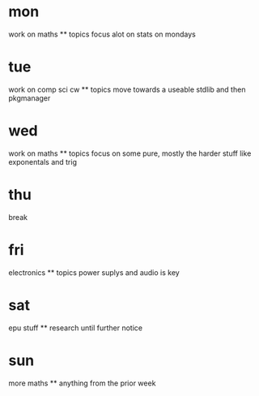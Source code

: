 * mon
  work on maths
  ** topics
  focus alot on stats on mondays
* tue
  work on comp sci cw
  ** topics
  move towards a useable stdlib and then pkgmanager
* wed
  work on maths
  ** topics
  focus on some pure, mostly the harder stuff like exponentals and trig
* thu
  break
* fri
  electronics
  ** topics
  power suplys and audio is key
* sat
  epu stuff
  ** research until further notice
* sun
  more maths
  ** anything from the prior week
